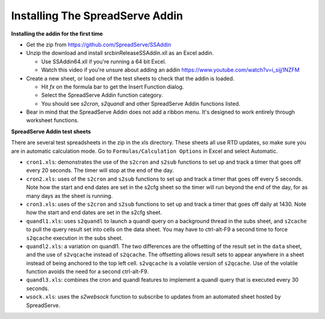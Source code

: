 Installing The SpreadServe Addin
================================

**Installing the addin for the first time**

* Get the zip from https://github.com/SpreadServe/SSAddin
* Unzip the download and install src\bin\Release\SSAddin.xll as an Excel addin.
  
  * Use SSAddin64.xll if you're running a 64 bit Excel.
  * Watch this video if you're unsure about adding an addin https://www.youtube.com/watch?v=i_sijj1NZFM
  
* Create a new sheet, or load one of the test sheets to check that the addin is loaded.

  * Hit *fx* on the formula bar to get the Insert Function dialog.
  * Select the SpreadServe Addin function category.
  * You should see `s2cron`, `s2quandl` and other SpreadServe Addin functions listed.
  
* Bear in mind that the SpreadServe Addin does not add a ribbon menu. It's designed to work entirely
  through worksheet functions.

**SpreadServe Addin test sheets**

There are several test spreadsheets in the zip in the xls directory. These sheets all use RTD updates,
so make sure you are in automatic calculation mode. Go to ``Formulas/Calculation Options`` in Excel and
select Automatic.

* ``cron1.xls``: demonstrates the use of the ``s2cron`` and ``s2sub`` functions to set up and track a timer
  that goes off every 20 seconds. The timer will stop at the end of the day.
* ``cron2.xls``: uses of the ``s2cron`` and ``s2sub`` functions to set up and track a timer
  that goes off every 5 seconds. Note how the start and end dates are set in the s2cfg sheet so the
  timer will run beyond the end of the day, for as many days as the sheet is running.
* ``cron3.xls``: uses of the ``s2cron`` and ``s2sub`` functions to set up and track a timer
  that goes off daily at 1430. Note how the start and end dates are set in the s2cfg sheet.
* ``quandl1.xls``: uses ``s2quandl`` to launch a quandl query on a background thread in the subs sheet,
  and ``s2cache`` to pull the query result set into cells on the data sheet. You may have to ctrl-alt-F9
  a second time to force ``s2qcache`` execution in the subs sheet.  
* ``quandl2.xls``: a variation on quandl1. The two differences are the offsetting of the result set in
  the ``data`` sheet, and the use of ``s2vqcache`` instead of ``s2qcache``. The offsetting allows result sets
  to appear anywhere in a sheet instead of being anchored to the top left cell. ``s2vqcache`` is a volatile
  version of ``s2qcache``. Use of the volatile function avoids the need for a second ctrl-alt-F9.
* ``quandl3.xls``: combines the cron and quandl features to implement a quandl query that is executed every
  30 seconds.
* ``wsock.xls``: uses the `s2websock` function to subscribe to updates from an automated sheet hosted
  by SpreadServe.
